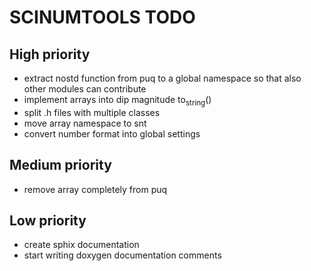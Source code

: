 * SCINUMTOOLS TODO

** High priority
- extract nostd function from puq to a global namespace so that also other modules can contribute
- implement arrays into dip magnitude to_string()
- split .h files with multiple classes
- move array namespace to snt
- convert number format into global settings

** Medium priority
- remove array completely from puq

** Low priority
- create sphix documentation
- start writing doxygen documentation comments
